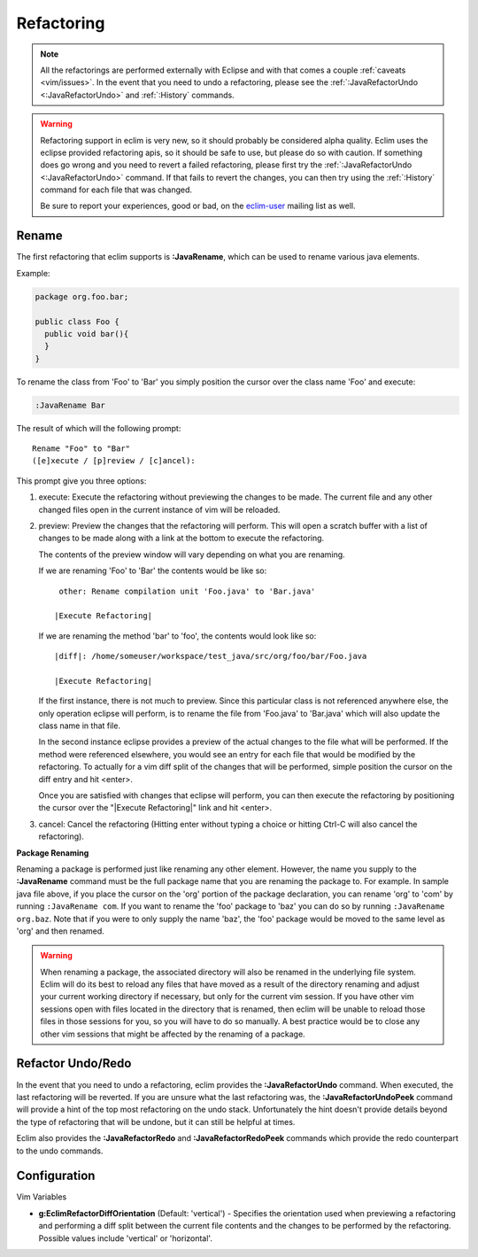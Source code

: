 .. Copyright (C) 2005 - 2009  Eric Van Dewoestine

   This program is free software: you can redistribute it and/or modify
   it under the terms of the GNU General Public License as published by
   the Free Software Foundation, either version 3 of the License, or
   (at your option) any later version.

   This program is distributed in the hope that it will be useful,
   but WITHOUT ANY WARRANTY; without even the implied warranty of
   MERCHANTABILITY or FITNESS FOR A PARTICULAR PURPOSE.  See the
   GNU General Public License for more details.

   You should have received a copy of the GNU General Public License
   along with this program.  If not, see <http://www.gnu.org/licenses/>.

.. _vim/java/refactor:

Refactoring
===========

.. note::

  All the refactorings are performed externally with Eclipse and with
  that comes a couple :ref:`caveats <vim/issues>`.  In the event that you need
  to undo a refactoring, please see
  the :ref:`:JavaRefactorUndo <:JavaRefactorUndo>` and :ref:`:History`
  commands.

.. warning::

  Refactoring support in eclim is very new, so it should probably be considered
  alpha quality.  Eclim uses the eclipse provided refactoring apis, so it
  should be safe to use, but please do so with caution.  If something does go
  wrong and you need to revert a failed refactoring, please first try the
  :ref:`:JavaRefactorUndo <:JavaRefactorUndo>` command.  If that fails to
  revert the changes, you can then try using the :ref:`:History` command for
  each file that was changed.

  Be sure to report your experiences, good or bad, on the eclim-user_ mailing
  list as well.

.. _\:JavaRename:

Rename
-------

The first refactoring that eclim supports is **:JavaRename**, which can be used
to rename various java elements.

Example:

.. code-block:: java

  package org.foo.bar;

  public class Foo {
    public void bar(){
    }
  }

To rename the class from 'Foo' to 'Bar' you simply position the cursor over the
class name 'Foo' and execute:

.. code-block:: vim

  :JavaRename Bar

The result of which will the following prompt:

::

  Rename "Foo" to "Bar"
  ([e]xecute / [p]review / [c]ancel):

This prompt give you three options:

#. execute: Execute the refactoring without previewing the changes to be made.
   The current file and any other changed files open in the current instance of
   vim will be reloaded.

#. preview: Preview the changes that the refactoring will perform.  This will
   open a scratch buffer with a list of changes to be made along with a link at
   the bottom to execute the refactoring.

   The contents of the preview window will vary depending on what you are
   renaming.

   If we are renaming 'Foo' to 'Bar' the contents would be like so:

   ::

      other: Rename compilation unit 'Foo.java' to 'Bar.java'

     |Execute Refactoring|

   If we are renaming the method 'bar' to 'foo', the contents would look like
   so:

   ::

     |diff|: /home/someuser/workspace/test_java/src/org/foo/bar/Foo.java

     |Execute Refactoring|

   If the first instance, there is not much to preview.  Since this particular
   class is not referenced anywhere else, the only operation eclipse will
   perform, is to rename the file from 'Foo.java' to 'Bar.java' which will also
   update the class name in that file.

   In the second instance eclipse provides a preview of the actual changes to
   the file what will be performed.  If the method were referenced elsewhere,
   you would see an entry for each file that would be modified by the
   refactoring.  To actually for a vim diff split of the changes that will be
   performed, simple position the cursor on the diff entry and hit <enter>.

   Once you are satisfied with changes that eclipse will perform, you can then
   execute the refactoring by positioning the cursor over the "\|Execute
   Refactoring\|" link and hit <enter>.

#. cancel: Cancel the refactoring (Hitting enter without typing a choice or
   hitting Ctrl-C will also cancel the refactoring).

**Package Renaming**

Renaming a package is performed just like renaming any other element.  However,
the name you supply to the **:JavaRename** command must be the full package
name that you are renaming the package to.  For example.  In sample java file
above, if you place the cursor on the 'org' portion of the package declaration,
you can rename 'org' to 'com' by running ``:JavaRename com``.  If you want to
rename the 'foo' package to 'baz' you can do so by running ``:JavaRename
org.baz``.  Note that if you were to only supply the name 'baz', the 'foo'
package would be moved to the same level as 'org' and then renamed.

.. warning::

  When renaming a package, the associated directory will also be renamed in the
  underlying file system.  Eclim will do its best to reload any files that have
  moved as a result of the directory renaming and adjust your current working
  directory if necessary, but only for the current vim session.  If you have
  other vim sessions open with files located in the directory that is renamed,
  then eclim will be unable to reload those files in those sessions for you, so
  you will have to do so manually.  A best practice would be to close any other
  vim sessions that might be affected by the renaming of a package.

.. _\:JavaRefactorUndo:
.. _\:JavaRefactorRedo:

Refactor Undo/Redo
------------------

In the event that you need to undo a refactoring, eclim provides the
**:JavaRefactorUndo** command.  When executed, the last refactoring will be
reverted.  If you are unsure what the last refactoring was, the
**:JavaRefactorUndoPeek** command will provide a hint of the top most
refactoring on the undo stack.  Unfortunately the hint doesn't provide details
beyond the type of refactoring that will be undone, but it can still be helpful
at times.

Eclim also provides the **:JavaRefactorRedo** and **:JavaRefactorRedoPeek**
commands which provide the redo counterpart to the undo commands.


Configuration
-------------

Vim Variables

.. _g\:EclimRefactorDiffOrientation:

- **g:EclimRefactorDiffOrientation** (Default: 'vertical') -
  Specifies the orientation used when previewing a refactoring and performing a
  diff split between the current file contents and the changes to be performed
  by the refactoring.  Possible values include 'vertical' or 'horizontal'.

.. _eclim-user: http://groups.google.com/group/eclim-user
